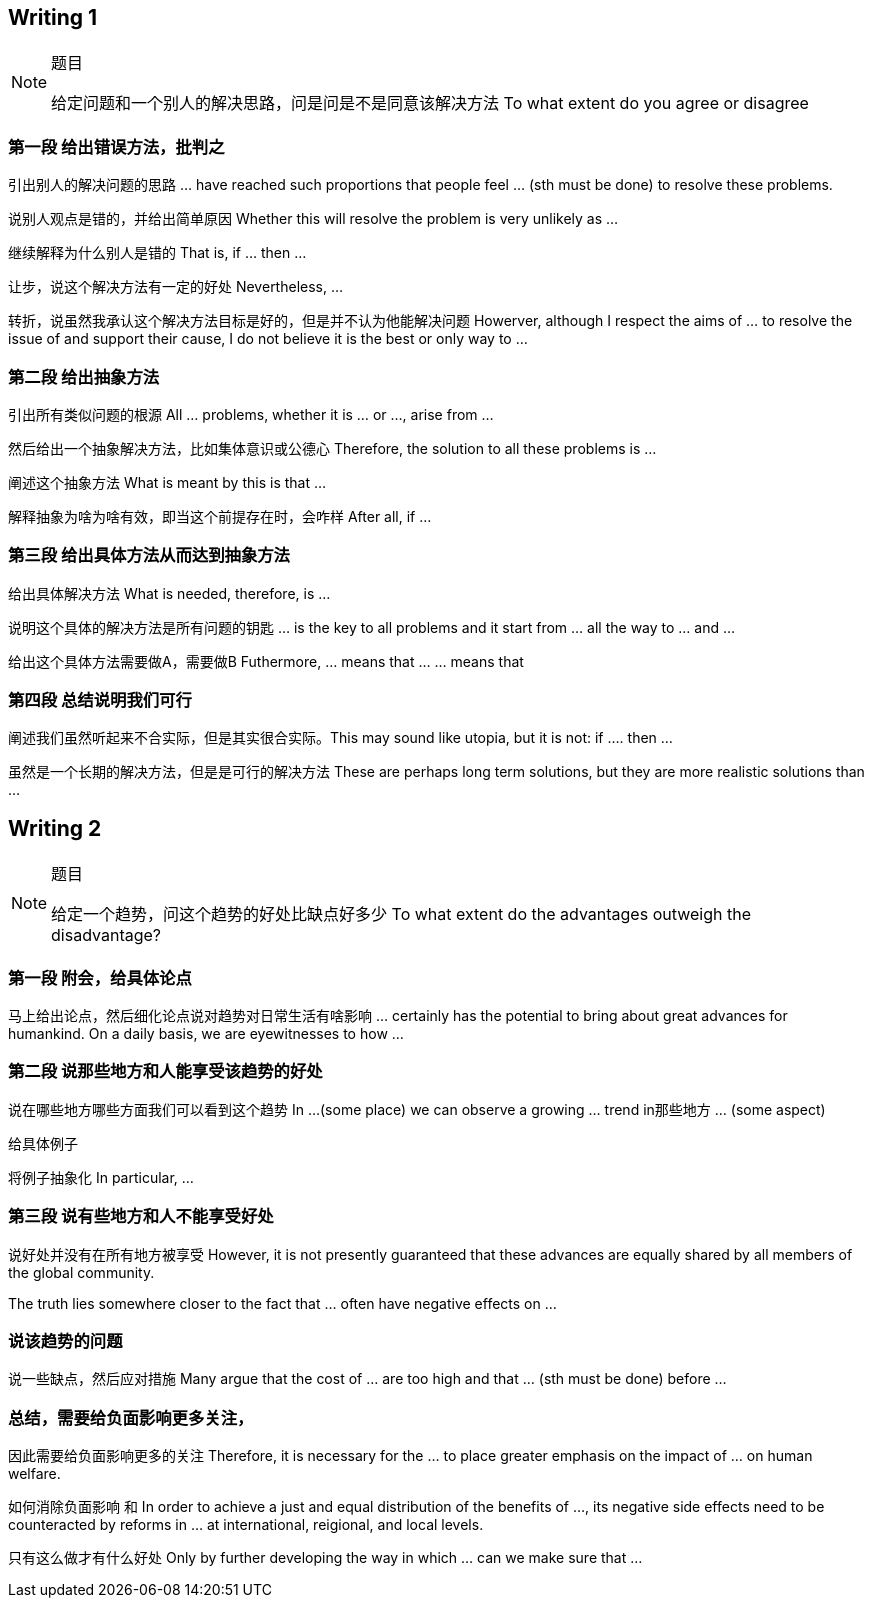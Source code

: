 == Writing 1
.题目
[NOTE]
====
给定问题和一个别人的解决思路，问是问是不是同意该解决方法
To what extent do you agree or disagree
====

=== 第一段 给出错误方法，批判之

引出别人的解决问题的思路  ... have reached such proportions that people feel  ... (sth must be done) to resolve these problems.

说别人观点是错的，并给出简单原因 Whether this will resolve the problem is very unlikely as ...

继续解释为什么别人是错的 That is, if ... then ...

让步，说这个解决方法有一定的好处 Nevertheless, ...

转折，说虽然我承认这个解决方法目标是好的，但是并不认为他能解决问题 Howerver, although I respect the aims of ... to resolve the issue of and support their cause, I do not believe it is the best or only way to ... 

=== 第二段 给出抽象方法
引出所有类似问题的根源 All ... problems, whether it is ... or ..., arise from ...

然后给出一个抽象解决方法，比如集体意识或公德心 Therefore, the solution to all these problems is ...

阐述这个抽象方法 What is meant by this is that ...

解释抽象为啥为啥有效，即当这个前提存在时，会咋样  After all, if ... 

=== 第三段 给出具体方法从而达到抽象方法

给出具体解决方法 What is needed, therefore, is ...
 
说明这个具体的解决方法是所有问题的钥匙 ... is the key to all problems and it start from ... all the way to ... and ... 

给出这个具体方法需要做A，需要做B  Futhermore, ... means that ... ... means that

=== 第四段 总结说明我们可行
阐述我们虽然听起来不合实际，但是其实很合实际。This may sound like utopia, but it is not: if .... then ... 

虽然是一个长期的解决方法，但是是可行的解决方法 These are perhaps long term solutions, but they are more realistic solutions than ...




///////////////////////////////////////////////////////////
///////////////////////////////////////////////////////////

== Writing 2
.题目
[NOTE]
====
给定一个趋势，问这个趋势的好处比缺点好多少
To what extent do the advantages outweigh the disadvantage?
====

=== 第一段 附会，给具体论点

马上给出论点，然后细化论点说对趋势对日常生活有啥影响 ... certainly has the potential to bring about great advances for humankind. On a daily basis, we are eyewitnesses to how ...

=== 第二段 说那些地方和人能享受该趋势的好处

说在哪些地方哪些方面我们可以看到这个趋势 In ...(some place) we can observe a growing ... trend in那些地方 ... (some aspect) 

给具体例子 

将例子抽象化 In particular, ...

=== 第三段 说有些地方和人不能享受好处
说好处并没有在所有地方被享受 However, it is not presently guaranteed that these advances are equally shared by all members of the global community.

The truth lies somewhere closer to the fact that ... often have negative effects on ...

=== 说该趋势的问题
说一些缺点，然后应对措施 Many argue that the cost of ... are too high and that ... (sth must be done)  before ...

=== 总结，需要给负面影响更多关注，
因此需要给负面影响更多的关注 Therefore, it is necessary for the  ... to place greater emphasis on the impact of ... on human welfare. 

如何消除负面影响 和 In order to achieve a just and equal distribution of the benefits of ..., its negative side effects need to be counteracted by reforms in ... at international, reigional, and local levels.

只有这么做才有什么好处 Only by further developing the way in which ... can we make sure that ...
